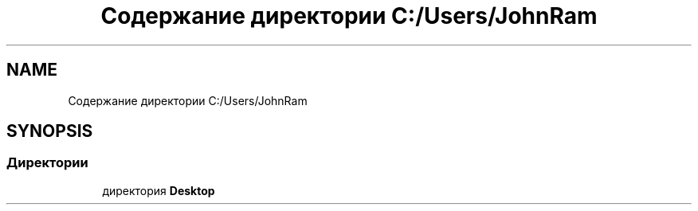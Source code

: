 .TH "Содержание директории C:/Users/JohnRam" 3 "Ср 24 Янв 2018" "My Project" \" -*- nroff -*-
.ad l
.nh
.SH NAME
Содержание директории C:/Users/JohnRam
.SH SYNOPSIS
.br
.PP
.SS "Директории"

.in +1c
.ti -1c
.RI "директория \fBDesktop\fP"
.br
.in -1c
